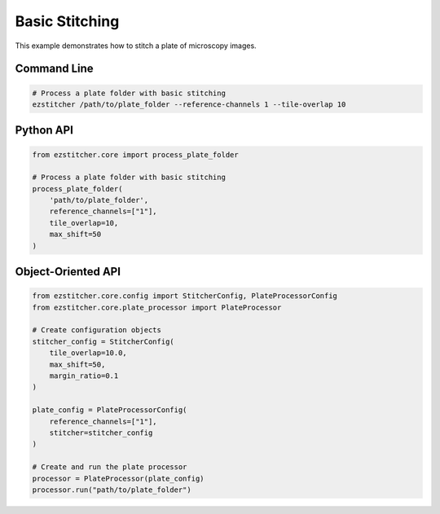 Basic Stitching
==============

This example demonstrates how to stitch a plate of microscopy images.

Command Line
-----------

.. code-block:: bash

    # Process a plate folder with basic stitching
    ezstitcher /path/to/plate_folder --reference-channels 1 --tile-overlap 10

Python API
---------

.. code-block:: python

    from ezstitcher.core import process_plate_folder

    # Process a plate folder with basic stitching
    process_plate_folder(
        'path/to/plate_folder',
        reference_channels=["1"],
        tile_overlap=10,
        max_shift=50
    )

Object-Oriented API
-----------------

.. code-block:: python

    from ezstitcher.core.config import StitcherConfig, PlateProcessorConfig
    from ezstitcher.core.plate_processor import PlateProcessor

    # Create configuration objects
    stitcher_config = StitcherConfig(
        tile_overlap=10.0,
        max_shift=50,
        margin_ratio=0.1
    )

    plate_config = PlateProcessorConfig(
        reference_channels=["1"],
        stitcher=stitcher_config
    )

    # Create and run the plate processor
    processor = PlateProcessor(plate_config)
    processor.run("path/to/plate_folder")
